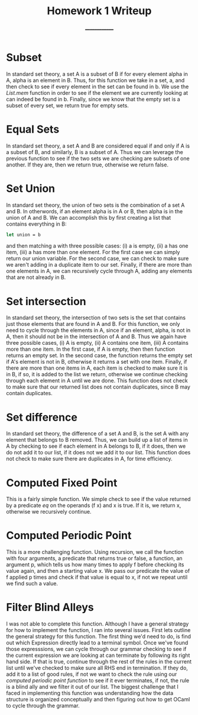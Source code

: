 #+TITLE: Homework 1 Writeup
#+AUTHOR: ______________

* Subset
In standard set theory, a set A is  a subset of B if for every element
alpha in A, alpha is an element  in B. Thus, for this function we take
in a set, a, and then check to  see if every element in the set can be
found in  b. We  use the /List.mem/  function in order  to see  if the
element we are currently looking at can indeed be found in b. Finally,
since we know that  the empty set is a subset of  every set, we return
true for empty sets.

* Equal Sets
In standard set theory, a set A and B are considered equal if and only
if A is a subset of B, and similarly,  B is a subset of A. Thus we can
leverage the previous function to see  if the two sets we are checking
are  subsets of  one  another.   If they  are,  then  we return  true,
otherwise we return false.

* Set Union
In standard set theory, the union of  two sets is the combination of a
set A and  B.  In otherwords, if an  element alpha is in A  or B, then
alpha is  in the union  of A  and B. We  can accomplish this  by first
creating a list that contains everything in B:
#+BEGIN_SRC ml
let union = b
#+END_SRC
and then matching a with three possible  cases: (i) a is empty, (ii) a
has one item, (iii) a has more than one element. For the first case we
can simply  return our union  variable.  For  the second case,  we can
check to make  sure we aren't adding  in a duplicate item  to our set.
Finally, if there are more than  one elements in A, we can recursively
cycle through A, adding any elements that are not already in B.

* Set intersection
In standard set  theory, the intersection of two sets  is the set that
contains just  those elements  that are  found in A  and B.   For this
function, we only need to cycle through the elements in A, since if an
element, alpha, is not in A, then it should not be in the intersection
of A and B.  Thus we again  have three possible cases, (i) A is empty,
(ii) A contains one item, (iii) A  contains more than one item. In the
first case, if A is empty, then then function returns an empty set. In
the second case, the function returns  the empty set if A's element is
not in B, otherwise it returns a  set with one item. Finally, if there
are more than one items in A, each  item is checked to make sure it is
in B, if so, it is added  to the list we return, otherwise we continue
checking through each  element in A until we are  done.  This function
does not  check to make sure  that our returned list  does not contain
duplicates, since B may contain duplicates.

* Set difference
In standard set theory, the difference of a  set A and B, is the set A
with any element  that belongs to B  removed. Thus, we can  build up a
list of items in A by checking to  see if each element in A belongs to
B, if it  does, then we do not add  it to our list, if it  does not we
add it to  our list. This function  does not check to  make sure there
are duplicates in A, for time efficiency.

* Computed Fixed Point
This is a fairly simple function. We  simple check to see if the value
returned by a predicate  /eq/ on the operands (f x) and  x is true. If
it is, we return x, otherwise we recursively continue.

* Computed Periodic Point
This  is a  more challenging  function. Using  recursion, we  call the
function with four arguments, a  predicate that returns true or false,
a function, an  argument p, which tells  us how many times  to apply f
before checking its value again, and  then a starting value x. We pass
our predicate the value  of f applied p times and  check if that value
is equal to x, if not we repeat until we find such a value.

* Filter Blind Alleys

I was  not able to complete  this function. Although I  have a general
strategy for how to implement the function, I ran into several issues.
First lets outline  the general strategy for this  function. The first
thing we'd need to do, is find out which Expression directly lead to a
terminal symbol.  Once we've  found those  expresssions, we  can cycle
through our grammar  checking to see if the current  expression we are
looking at can terminate by following  its right hand side. If that is
true, continue through the rest of the rules in the current list until
we've checked to make sure all RHS end in termination. If they do, add
it to a list of good rules, if not we want to check the rule using our
/computed periodic  point function/ to  see if it ever  terminates, if
not, the rule  is a blind ally and  we filter it out of  our list. The
biggest  challenge that  I  faced in  implementing  this function  was
understanding  how the  data structure  is organized  conceptually and
then figuring out how to get OCaml to cycle through the grammar.
